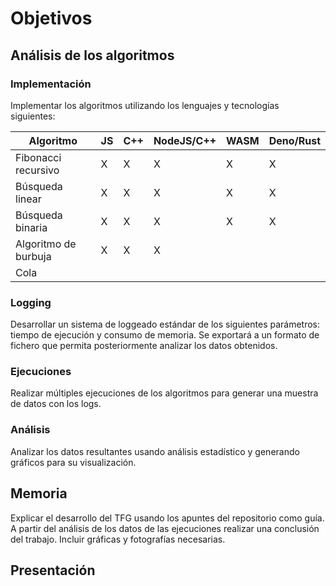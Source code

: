* Objetivos

** Análisis de los algoritmos

*** Implementación
Implementar los algoritmos utilizando los lenguajes y tecnologías
siguientes:

|----------------------+----+-----+------------+------+-----------|
| Algoritmo            | JS | C++ | NodeJS/C++ | WASM | Deno/Rust |
|----------------------+----+-----+------------+------+-----------|
| Fibonacci recursivo  | X  | X   | X          | X    | X         |
| Búsqueda linear      | X  | X   | X          | X    | X         |
| Búsqueda binaria     | X  | X   | X          | X    | X         |
| Algoritmo de burbuja | X  | X   | X          |      |           |
| Cola                 |    |     |            |      |           |
|----------------------+----+-----+------------+------+-----------|
  
*** Logging
Desarrollar un sistema de loggeado estándar de los siguientes
parámetros: tiempo de ejecución y consumo de memoria.  Se exportará a
un formato de fichero que permita posteriormente analizar los datos
obtenidos.

*** Ejecuciones
Realizar múltiples ejecuciones de los algoritmos para generar una
muestra de datos con los logs.

*** Análisis
Analizar los datos resultantes usando análisis estadístico y generando
gráficos para su visualización.

** Memoria
Explicar el desarrollo del TFG usando los apuntes del repositorio como
guía.  A partir del análisis de los datos de las ejecuciones realizar
una conclusión del trabajo. Incluir gráficas y fotografías necesarias.

** Presentación
